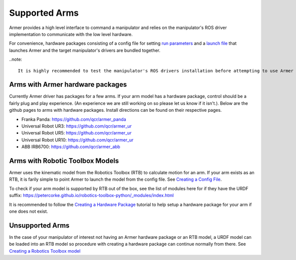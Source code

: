 Supported Arms
===============
Armer provides a high level interface to command a manipulator and relies on the manipulator's ROS driver implementation to communicate with the low level hardware.

For convenience, hardware packages consisting of a config file for setting `run parameters <creating_a_hardware_package.html#creating-a-launch-file>`_ and a `launch file <creating_a_hardware_package.html#creating-a-launch-file>`_ that launches Armer and the target manipulator's drivers are bundled together.

..note::

    It is highly recommended to test the manipulator's ROS drivers installation before attempting to use Armer to ensure a working base.


Arms with Armer hardware packages
----------------------------------
Currently Armer driver has packages for a few arms. If your arm model has a hardware package, control should be a fairly plug and play experience. (An experience we are still working on so please let us know if it isn't.). Below are the github pages to arms with hardware packages. Install directions can be found on their respective pages.

* Franka Panda: `https://github.com/qcr/armer_panda <https://github.com/qcr/armer_panda>`_

* Universal Robot UR3: `https://github.com/qcr/armer_ur <https://github.com/qcr/armer_ur>`_

* Universal Robot UR5: `https://github.com/qcr/armer_ur <https://github.com/qcr/armer_ur>`_

* Universal Robot UR10: `https://github.com/qcr/armer_ur <https://github.com/qcr/armer_ur>`_

* ABB IRB6700: `https://github.com/qcr/armer_abb <https://github.com/qcr/armer_abb>`_


Arms with Robotic Toolbox Models
----------------------------------

Armer uses the kinematic model from the Robotics Toolbox (RTB) to calculate motion for an arm. If your arm exists as an RTB, it is farily simple to point Armer to launch the model from the config file. See `Creating a Config File <creating_a_hardware_package.html#creating-a-launch-file>`_. 

To check if your arm model is supported by RTB out of the box, see the list of modules here for if they have the URDF suffix: https://petercorke.github.io/robotics-toolbox-python/_modules/index.html 

It is recommended to follow the `Creating a Hardware Package <creating_a_hardware_package.html#creating-a-hardware-package>`_ tutorial to help setup a hardware package for your arm if one does not exist.

Unsupported Arms
-----------------------------
In the case of your manipulator of interest not having an Armer hardware package or an RTB model, a URDF model can be loaded into an RTB model so procedure with creating a hardware package can continue normally from there. See `Creating a Robotics Toolbox model <create_an_RTB_model.html#creating-a-robotics-toolbox-model/>`_

